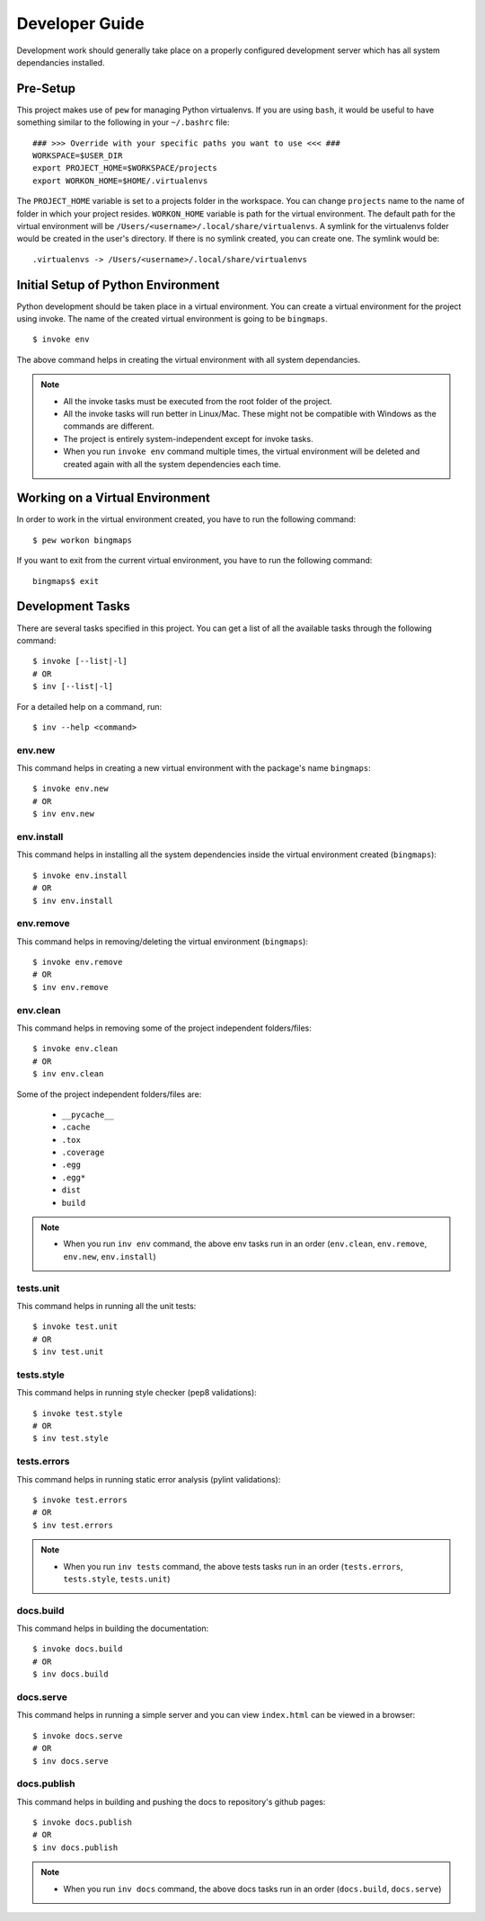 Developer Guide
***************

Development work should generally take place on a properly configured development server which has all system dependancies installed.

Pre-Setup
=========

This project makes use of ``pew`` for managing Python virtualenvs. If you are using ``bash``, it would be useful to have something similar to the following in your ``~/.bashrc`` file:

::

    ### >>> Override with your specific paths you want to use <<< ###
    WORKSPACE=$USER_DIR
    export PROJECT_HOME=$WORKSPACE/projects
    export WORKON_HOME=$HOME/.virtualenvs

The ``PROJECT_HOME`` variable is set to a projects folder in the workspace. You can change ``projects`` name to the name of folder in which your project resides. ``WORKON_HOME`` variable is
path for the virtual environment. The default path for the virtual environment will be ``/Users/<username>/.local/share/virtualenvs``. A symlink for the virtualenvs folder would be created in the user's directory.
If there is no symlink created, you can create one. The symlink would be:

::

    .virtualenvs -> /Users/<username>/.local/share/virtualenvs

Initial Setup of Python Environment
===================================

Python development should be taken place in a virtual environment. You can create a virtual environment for the project using invoke. The name
of the created virtual environment is going to be ``bingmaps``.

::

    $ invoke env

The above command helps in creating the virtual environment with all system dependancies.

.. note::

 - All the invoke tasks must be executed from the root folder of the project.
 - All the invoke tasks will run better in Linux/Mac. These might not be compatible with Windows as the commands are different.
 - The project is entirely system-independent except for invoke tasks.
 - When you run ``invoke env`` command multiple times, the virtual environment will be deleted and created again with all the system dependencies each time.


Working on a Virtual Environment
================================

In order to work in the virtual environment created, you have to run the following command:

::

    $ pew workon bingmaps

If you want to exit from the current virtual environment, you have to run the following command:

::

    bingmaps$ exit

Development Tasks
=================

There are several tasks specified in this project. You can get a list of all the available tasks through the following command:

::

    $ invoke [--list|-l]
    # OR
    $ inv [--list|-l]

For a detailed help on a command, run:

::

    $ inv --help <command>

env.new
-------

This command helps in creating a new virtual environment with the package's name ``bingmaps``:

::

    $ invoke env.new
    # OR
    $ inv env.new

env.install
-----------

This command helps in installing all the system dependencies inside the virtual environment created (``bingmaps``):

::

    $ invoke env.install
    # OR
    $ inv env.install

env.remove
----------

This command helps in removing/deleting the virtual environment (``bingmaps``):

::

    $ invoke env.remove
    # OR
    $ inv env.remove

env.clean
---------

This command helps in removing some of the project independent folders/files:

::

    $ invoke env.clean
    # OR
    $ inv env.clean

Some of the project independent folders/files are:

 - ``__pycache__``
 - ``.cache``
 - ``.tox``
 - ``.coverage``
 - ``.egg``
 - ``.egg*``
 - ``dist``
 - ``build``

.. note::

 - When you run ``inv env`` command, the above env tasks run in an order (``env.clean``, ``env.remove``, ``env.new``, ``env.install``)


tests.unit
----------

This command helps in running all the unit tests:

::

    $ invoke test.unit
    # OR
    $ inv test.unit

tests.style
-----------

This command helps in running style checker (pep8 validations):

::

    $ invoke test.style
    # OR
    $ inv test.style

tests.errors
------------

This command helps in running static error analysis (pylint validations):

::

    $ invoke test.errors
    # OR
    $ inv test.errors

.. note::

 - When you run ``inv tests`` command, the above tests tasks run in an order (``tests.errors``, ``tests.style``, ``tests.unit``)

docs.build
----------

This command helps in building the documentation:

::

    $ invoke docs.build
    # OR
    $ inv docs.build

docs.serve
----------

This command helps in running a simple server and you can view ``index.html`` can be viewed in a browser:

::

    $ invoke docs.serve
    # OR
    $ inv docs.serve

docs.publish
------------

This command helps in building and pushing the docs to repository's github pages:

::

    $ invoke docs.publish
    # OR
    $ inv docs.publish

.. note::

 - When you run ``inv docs`` command, the above docs tasks run in an order (``docs.build``, ``docs.serve``)